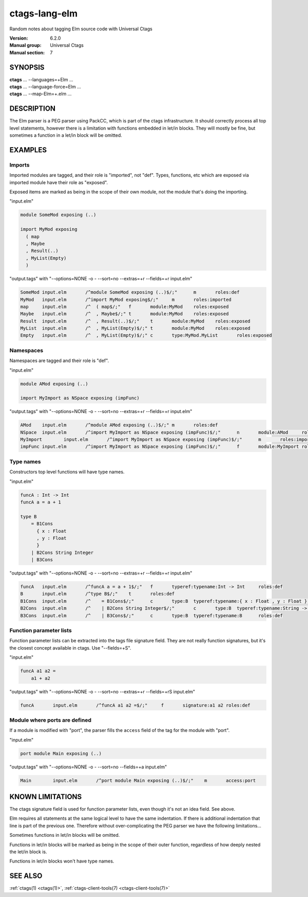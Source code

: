 .. _ctags-lang-elm(7):

==============================================================
ctags-lang-elm
==============================================================

Random notes about tagging Elm source code with Universal Ctags

:Version: 6.2.0
:Manual group: Universal Ctags
:Manual section: 7

SYNOPSIS
--------
|	**ctags** ... --languages=+Elm ...
|	**ctags** ... --language-force=Elm ...
|	**ctags** ... --map-Elm=+.elm ...

DESCRIPTION
-----------
The Elm parser is a PEG parser using PackCC, which is part of the
ctags infrastructure. It should correctly process all top level
statements, however there is a limitation with functions embedded
in let/in blocks. They will mostly be fine, but sometimes a
function in a let/in block will be omitted.

EXAMPLES
--------

Imports
~~~~~~~~~~~~~~~~~~~~~~~~~~~~~~~

Imported modules are tagged, and their role is "imported", not "def".
Types, functions, etc which are exposed via imported module have their
role as "exposed".

Exposed items are marked as being in the scope of their own module,
not the module that's doing the importing.

"input.elm"

.. code-block:: Elm

	module SomeMod exposing (..)

	import MyMod exposing
	  ( map
	  , Maybe
	  , Result(..)
	  , MyList(Empty)
	  )

"output.tags"
with "--options=NONE -o - --sort=no --extras=+r --fields=+r input.elm"

.. code-block:: tags

	SomeMod	input.elm	/^module SomeMod exposing (..)$/;"	m	roles:def
	MyMod	input.elm	/^import MyMod exposing$/;"	m	roles:imported
	map	input.elm	/^  ( map$/;"	f	module:MyMod	roles:exposed
	Maybe	input.elm	/^  , Maybe$/;"	t	module:MyMod	roles:exposed
	Result	input.elm	/^  , Result(..)$/;"	t	module:MyMod	roles:exposed
	MyList	input.elm	/^  , MyList(Empty)$/;"	t	module:MyMod	roles:exposed
	Empty	input.elm	/^  , MyList(Empty)$/;"	c	type:MyMod.MyList	roles:exposed

Namespaces
~~~~~~~~~~~~~~~~~~~~~~~~~~~~~~~

Namespaces are tagged and their role is "def".

"input.elm"

.. code-block:: Elm

	module AMod exposing (..)

	import MyImport as NSpace exposing (impFunc)

"output.tags"
with "--options=NONE -o - --sort=no --extras=+r --fields=+r input.elm"

.. code-block:: tags

	AMod	input.elm	/^module AMod exposing (..)$/;"	m	roles:def
	NSpace	input.elm	/^import MyImport as NSpace exposing (impFunc)$/;"	n	module:AMod	roles:def	moduleName:MyImport
	MyImport	input.elm	/^import MyImport as NSpace exposing (impFunc)$/;"	m	roles:imported
	impFunc	input.elm	/^import MyImport as NSpace exposing (impFunc)$/;"	f	module:MyImport	roles:exposed

Type names
~~~~~~~~~~~~~~~~~~~~~~~~~~~~~~~

Constructors top level functions will have type names.

"input.elm"

.. code-block:: Elm

	funcA : Int -> Int
	funcA a = a + 1

	type B
	    = B1Cons
	      { x : Float
	      , y : Float
	      }
	    | B2Cons String Integer
	    | B3Cons

"output.tags"
with "--options=NONE -o - --sort=no --extras=+r --fields=+r input.elm"

.. code-block:: tags

	funcA	input.elm	/^funcA a = a + 1$/;"	f	typeref:typename:Int -> Int	roles:def
	B	input.elm	/^type B$/;"	t	roles:def
	B1Cons	input.elm	/^    = B1Cons$/;"	c	type:B	typeref:typename:{ x : Float , y : Float } -> B	roles:def
	B2Cons	input.elm	/^    | B2Cons String Integer$/;"	c	type:B	typeref:typename:String -> Integer -> B	roles:def
	B3Cons	input.elm	/^    | B3Cons$/;"	c	type:B	typeref:typename:B	roles:def

Function parameter lists
~~~~~~~~~~~~~~~~~~~~~~~~~~~~~~~

Function parameter lists can be extracted into the tags file
signature field. They are not really function signatures, but
it's the closest concept available in ctags.
Use "--fields=+S".

"input.elm"

.. code-block:: Elm

    funcA a1 a2 =
        a1 + a2

"output.tags"
with "--options=NONE -o - --sort=no --extras=+r --fields=+rS input.elm"

.. code-block:: tags

    funcA	input.elm	/^funcA a1 a2 =$/;"	f	signature:a1 a2	roles:def

Module where ports are defined
~~~~~~~~~~~~~~~~~~~~~~~~~~~~~~~

If a module is modified with "port", the parser fills the ``access``
field of the tag for the module with "port".

"input.elm"

.. code-block:: Elm

    port module Main exposing (..)

"output.tags"
with "--options=NONE -o - --sort=no --fields=+a input.elm"

.. code-block:: tags

    Main	input.elm	/^port module Main exposing (..)$/;"	m	access:port

KNOWN LIMITATIONS
-----------------
The ctags signature field is used for function parameter lists, even
though it's not an idea field. See above.

Elm requires all statements at the same logical level to have the
same indentation. If there is additional indentation that line is part
of the previous one. Therefore without over-complicating the
PEG parser we have the following limitations...

Sometimes functions in let/in blocks will be omitted.

Functions in let/in blocks will be marked as being in the scope of their
outer function, regardless of how deeply nested the let/in block is.

Functions in let/in blocks won't have type names.

SEE ALSO
--------
:ref:`ctags(1) <ctags(1)>`, :ref:`ctags-client-tools(7) <ctags-client-tools(7)>`
